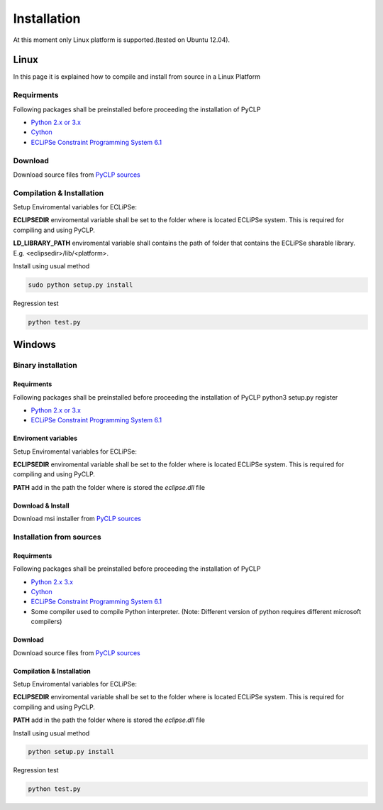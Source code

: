 Installation
############


At this moment only Linux platform is supported.(tested on Ubuntu 12.04).

Linux
*****
In this page it is explained how to compile and install from source in a Linux Platform

Requirments
===========
Following packages shall be preinstalled before proceeding the installation of PyCLP

* `Python 2.x or 3.x  <http://www.python.org/>`_
* `Cython <http://www.cython.org/>`_
* `ECLiPSe Constraint Programming System 6.1 <http://www.eclipseclp.org/>`_

Download
========
Download source files from `PyCLP sources <http://developer.berlios.de/project/showfiles.php?group_id=12904>`_

Compilation & Installation
==========================
Setup Enviromental variables for ECLiPSe:

**ECLIPSEDIR** enviromental variable shall be set to the folder where is located ECLiPSe system. 
This is required for compiling and using PyCLP.

**LD_LIBRARY_PATH** enviromental variable shall contains the path of folder that contains 
the ECLiPSe sharable library. E.g. <eclipsedir>/lib/<platform>.



Install using usual method

.. code-block:: bash

   sudo python setup.py install

Regression test

.. code-block:: bash

   python test.py
   
   
Windows
*******


Binary installation
===================

Requirments
-----------
Following packages shall be preinstalled before proceeding the installation of PyCLP
python3 setup.py register

* `Python 2.x or 3.x  <http://www.python.org/>`_
* `ECLiPSe Constraint Programming System 6.1 <http://www.eclipseclp.org/>`_


Enviroment variables
--------------------
Setup Enviromental variables for ECLiPSe:

**ECLIPSEDIR** enviromental variable shall be set to the folder where is located ECLiPSe system. 
This is required for compiling and using PyCLP.

**PATH** add in the path the folder where is stored the *eclipse.dll* file


Download & Install
------------------
Download msi installer from `PyCLP sources <http://developer.berlios.de/project/showfiles.php?group_id=12904>`_




Installation from sources
=========================

Requirments
-----------
Following packages shall be preinstalled before proceeding the installation of PyCLP

* `Python 2.x 3.x <http://www.python.org/>`_
* `Cython <http://www.cython.org/>`_
* `ECLiPSe Constraint Programming System 6.1 <http://www.eclipseclp.org/>`_
*  Some compiler used to compile Python interpreter. (Note: Different version of python requires different microsoft compilers)

Download
--------
Download source files from `PyCLP sources <http://developer.berlios.de/project/showfiles.php?group_id=12904>`_

Compilation & Installation
--------------------------
Setup Enviromental variables for ECLiPSe:

**ECLIPSEDIR** enviromental variable shall be set to the folder where is located ECLiPSe system. 
This is required for compiling and using PyCLP.

**PATH** add in the path the folder where is stored the *eclipse.dll* file

 

Install using usual method

.. code-block:: bash

   python setup.py install

Regression test

.. code-block:: bash

   python test.py









